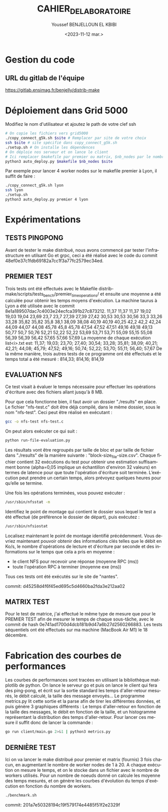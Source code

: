 #+OPTIONS: ':nil *:t -:t ::t <:t H:3 \n:nil ^:t arch:headline
#+OPTIONS: author:t broken-links:nil c:nil creator:nil
#+OPTIONS: d:(not "LOGBOOK") date:t e:t email:nil f:t inline:t num:t
#+OPTIONS: p:nil pri:nil prop:nil stat:t tags:t tasks:t tex:t
#+OPTIONS: timestamp:t title:t toc:t todo:t |:t
#+TITLE: CAHIER_DE_LABORATOIRE
#+DATE: <2023-11-12 mar.>
#+AUTHOR: Youssef BENJELLOUN EL KBIBI
#+EMAIL: 
#+LANGUAGE: fr
#+SELECT_TAGS: export
#+EXCLUDE_TAGS: noexport
#+CREATOR: Emacs 25.2.2 (Org mode 9.1.14)

* Gestion du code
** URL du gitlab de l'équipe
https://gitlab.ensimag.fr/benjelly/distrib-make
* Déploiement dans Grid 5000
Modifiez le nom d'utilisateur et ajoutez le path de votre clef ssh
#+BEGIN_SRC bash
    # On copie les fichiers vers grid5000
    ./copy_connect_g5k.sh $site # Remplacer par site de votre choix
    ssh $site # site spécifié dans copy_connect_g5k.sh
    ./setup.sh # On installe les dépendences
    # On déploie nos serveur et on lance le client
    # Ici remplacer $makefile par premier ou matrix, $nb_nodes par le nombre de noeuds, et $site par le site choisi avant
    python3 auto_deploy.py $makefile $nb_nodes $site
#+END_SRC

Par exemple pour lancer 4 worker nodes sur le makefile premier à Lyon, il suffit de faire :
#+BEGIN_SRC bash
    ./copy_connect_g5k.sh lyon
    ssh lyon
    ./setup.sh
    python3 auto_deploy.py premier 4 lyon
#+END_SRC

* Expérimentations

** TESTS PINGPONG
Avant de tester le make distribué, nous avons commencé par tester l'infrastructure en utilsant Go et grpc, ceci a été réalisé avec le code du commit 48ef0e37c1fdb69182a7cc1f3a77fc2579ec34ed.

** PREMIER TEST
Trois tests ont été effectués avec le Makefile distrib-make/scripts/tests_bench/premier_time_operations/ et ensuite une moyenne a été calculée pour obtenir les temps moyens d'exécution. La machine taurus à Lyon a été utilisée avec le commit 8e1a189507dac7c4003e24ecfca391b27c873212.
11,37	11,37	11,37
19,02	19,03	19,04
23,69	23,7	23,7
27,39	27,39	27,42
30,53	30,53	30,56
33,3	33,26	33,28
35,82	35,82	35,8
38,1	38,09	38,08
40,19	40,19	40,25
42,2	42,2	42,24
44,09	44,07	44,08
45,78	45,8	45,78
47,54	47,52	47,51
49,16	49,18	49,13
50,77	50,7	50,76
52,21	52,22	52,22
53,69	53,71	53,71
55,09	55,15	55,08
56,39	56,39	56,42
57,65	57,66	57,69
La moyenne de chaque exécution list<i>.txt est:
11,37; 19,03; 23,70; 27,40; 30,54; 33,28; 35,81; 38,09; 40,21; 42,21; 44,08; 45,79; 47,52; 49,16; 50,74; 52,22; 53,70; 55,11; 56,40; 57,67
De la même manière, trois autres tests de ce programme ont été effectués et le temps total a été mesuré :
814,33; 814,16; 814,19

** EVALUATION NFS
Ce test visait à évaluer le temps nécessaire pour effectuer les opérations d'écriture avec des fichiers allant jusqu'à 8 MB.

Pour que cela fonctionne bien, il faut avoir un dossier "./results" en place. Le fichier "nfs-test.c" doit être déjà compilé, dans le même dossier, sous le nom "nfs-test". Ceci peut être réalisé en exécutant :

#+BEGIN_SRC sh
gcc -o nfs-test nfs-test.c
#+END_SRC

On peut alors exécuter ce qui suit :

#+BEGIN_SRC sh
python run-file-evaluation.py
#+END_SRC

Les résultats vont être regroupés par taille de bloc et par taille de fichier dans "./results" de la manière suivante : "block-size_file-size.csv". Chaque fichier contient 32 exécutions du test pour obtenir une estimation suffisamment bonne (alpha=0,05 implique un échantillon d'environ 32 valeurs) en termes de latence pour que toute l'opération d'écriture soit terminée. L’exécution peut prendre un certain temps, alors prévoyez quelques heures pour qu’elle se termine.
 
Une fois les opérations terminées, vous pouvez exécuter :

#+BEGIN_SRC sh
/usr/sbin/nfsstat -m
#+END_SRC

Identifiez le point de montage qui contient le dossier sous lequel le test a été effectué (de préférence le dossier de départ), puis exécutez :

#+BEGIN_SRC sh
/usr/sbin/nfsiostat
#+END_SRC

Localisez maintenant le point de montage identifié précédemment. Vous devriez maintenant pouvoir obtenir des informations clés telles que le débit en Ko/s, le nombre d'opérations de lecture et d'écriture par seconde et des informations sur le temps que cela a pris en moyenne :
- le client NFS pour recevoir une réponse (moyenne RPC (ms))
- toute l'opération RPC à terminer (moyenne exe (ms))

Tous ces tests ont été exécutés sur le site de "nantes".

commit: d45258d4f6f45ed695c5d4660ba2fda3e212aa02

** MATRIX TEST
Pour le test de matrice, j'ai effectué le même type de mesure que pour le PREMIER TEST afin de mesurer le temps de chaque sous-tâche, avec le commit de hash 0e741ad1700d4dcb181b9d47a6b27d2560266883. Les tests séquentiels ont été effectués sur ma machine (MacBook Air M1) le 18 décembre.

* Fabrication des courbes de performances
Les courbes de performances sont tracées en utilisant la bibliothèque matplotlib de python. On lance le serveur go et puis on lance le client qui fera des ping-pong, et écrit sur la sortie standard les temps d'aller-retour mesurés, le débit calculé, la taille des message envoyés... Le programme metrics.py lit cette sortie et la parse afin de tirer les différentes données, et puis génère 3 graphiques différents : Le temps d'aller-retour en fonction de la taille des messages, le débit en fonction de la taille, et un histogramme représentant la distribution des temps d'aller-retour. Pour lancer ces mesure il suffit donc de lancer la commande : 
#+BEGIN_SRC sh
go run client/main.go 2>&1 | python3 metrics.py
#+END_SRC

** DERNIÈRE TEST
Ici on va lancer le make distribué pour premier et matrix (fournis) 3 fois chacun, en augmentant le nombre de worker nodes de 1 à 20. A chaque exécution on mesure le temps, et on le stocke dans un fichier avec le nombre de workers utilisés. Pour un nombre de noeuds donné on calcule les moyenne des temps mesurés, et on génère les courbes d'évolution du temps d'exécution en fonction du nombre de workers.

#+BEGIN_SRC sh
./benchmark.sh
#+END_SRC

commit: 201a7e50328194c19f579174e4485f51f2e2329f
